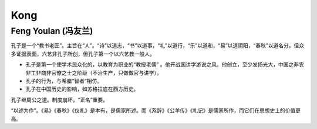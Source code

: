 Kong
==================



Feng Youlan (冯友兰)
--------------------------------

孔子是一个“教书老匠”。主旨在“人”。“诗”以道志，“书”以道事，“礼”以道行，“乐”以道和，“易”以道阴阳，“春秋”以道名分。但众多证据表面，六艺非孔子所创，但孔子第一个以六艺教一般人。

* 孔子是第一个使学术民众化的，以教育为职业的“教授老儒” 。他开战国讲学游说之风。他创立，至少发扬光大，中国之非农非工非商非官僚之士之阶级（不治生产，只做做官与讲学）。
* 孔子的行为，与希腊“智者”相仿。
* 孔子在中国历史的影响，如苏格拉底在西方历史。

孔子继周公之道。制度崩坏，“正名”重要。

“以述为作”。《易》《春秋》《仪礼》是本有，是儒家所述。而《系辞》《公羊传》《礼记》是儒家所作，而它们在思想史上的价值更高。
